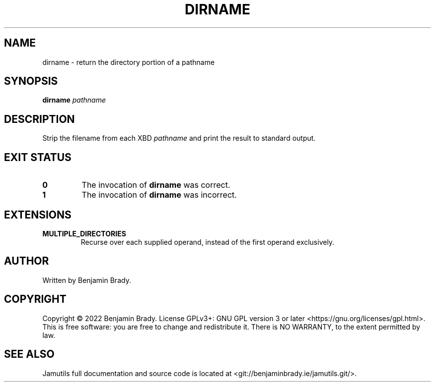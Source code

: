 .TH DIRNAME 1 "March 2022" Jamutils-JAMUTILS_VERSION
.SH NAME
dirname \- return the directory portion of a pathname
.SH SYNOPSIS
.B dirname
.I pathname
.SH DESCRIPTION
Strip the filename from each XBD
.I pathname
and print the result to standard output.
.SH EXIT STATUS
.TP
.B 0
The invocation of
.B dirname
was correct.
.TP
.B 1
The invocation of
.B dirname
was incorrect.
.SH EXTENSIONS
.TP
.B MULTIPLE_DIRECTORIES
Recurse over each supplied operand, instead of the first operand exclusively.
.SH AUTHOR
Written by Benjamin Brady.
.SH COPYRIGHT
Copyright \(co 2022 Benjamin Brady. License GPLv3+: GNU GPL version 3 or later
<https://gnu.org/licenses/gpl.html>. This is free software: you are free to
change and redistribute it. There is NO WARRANTY, to the extent permitted by
law.
.SH SEE ALSO
Jamutils full documentation and source code is located at
<git://benjaminbrady.ie/jamutils.git/>.
